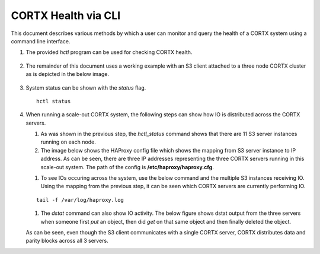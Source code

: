 ***********************
CORTX Health via CLI
***********************

This document describes various methods by which a user can monitor and query the health of a CORTX system using a command line interface.

#. The provided *hctl* program can be used for checking CORTX health.

   .. figure:: images/hctl_health.png

#. The remainder of this document uses a working example with an S3 client attached to a three node CORTX cluster as is depicted in the below image.

   .. figure:: images/s3_three_cortx_nodes.png

#. System status can be shown with the *status* flag.  

   ::
  
    hctl status
    
   .. figure:: images/HCTL.PNG
   
#. When running a scale-out CORTX system, the following steps can show how IO is distributed across the CORTX servers.

   #. As was shown in the previous step, the *hctl_status* command shows that there are 11 S3 server instances running on each node. 
   
   #. The image below shows the HAProxy config file which shows the mapping from S3 server instance to IP address.  As can be seen, there are three IP addresses representing the three CORTX servers running in this scale-out system. The path of the config is **/etc/haproxy/haproxy.cfg**.
 
   .. image:: images/HAP.PNG
  
   #. To see IOs occuring across the system, use the below command and the multiple S3 instances receiving IO.  Using the mapping from the previous step, it can be seen which CORTX servers are currently performing IO. 

   ::

    tail -f /var/log/haproxy.log
 
   .. image:: images/AWS.PNG
   
   #. The *dstat* command can also show IO activity.  The below figure shows dstat output from the three servers when someone first *put* an object, then did *get* on that same object and then finally deleted the object.
      
   
   .. image:: images/dstat_view.png
   
   
   As can be seen, even though the S3 client communicates with a single CORTX server, CORTX distributes data and parity blocks across all 3 servers.


